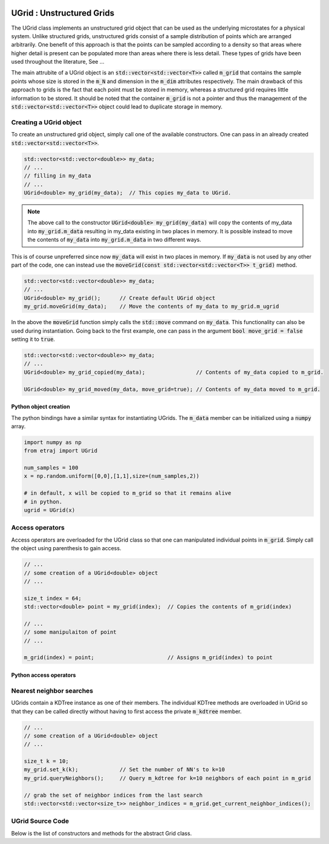
.. image:: pics/unstructured.png
   :width: 250

UGrid : Unstructured Grids
==========================


The UGrid class implements an unstructured grid object that can be used
as the underlying microstates for a physical system.  Unlike structured grids,
unstructured grids consist of a sample distribution of points which are
arranged arbitrarily.  One benefit of this approach is that the points can
be sampled according to a density so that areas where higher detail is present
can be populated more than areas where there is less detail.  These types of
grids have been used throughout the literature, See ...

The main attrubite of a UGrid object is an :code:`std::vector<std::vector<T>>`
called :code:`m_grid` that contains the sample points whose size is stored in
the :code:`m_N` and dimension in the :code:`m_dim` attributes respectively.
The main drawback of this approach to grids is the fact that each point must
be stored in memory, whereas a structured grid requires little information to
be stored.  It should be noted that the container :code:`m_grid` is not a
pointer and thus the management of the :code:`std::vector<std::vector<T>>`
object could lead to duplicate storage in memory.

Creating a UGrid object
+++++++++++++++++++++++

To create an unstructured grid object, simply call one of the available
constructors.  One can pass in an already created :code:`std::vector<std::vector<T>>`.

.. code-block:: c++

   std::vector<std::vector<double>> my_data;
   // ...
   // filling in my_data
   // ...
   UGrid<double> my_grid(my_data);  // This copies my_data to UGrid.

.. Note::

   The above call to the constructor :code:`UGrid<double> my_grid(my_data)` will
   copy the contents of my_data into :code:`my_grid.m_data` resulting in my_data
   existing in two places in memory.  It is possible instead to move the contents
   of :code:`my_data` into :code:`my_grid.m_data` in two different ways.

This is of course unpreferred since now :code:`my_data` will exist in two places
in memory.  If :code:`my_data` is not used by any other part of the code, one can
instead use the :code:`moveGrid(const std::vector<std::vector<T>> t_grid)` method.

.. code-block:: c++

   std::vector<std::vector<double>> my_data;
   // ...
   UGrid<double> my_grid();      // Create default UGrid object
   my_grid.moveGrid(my_data);    // Move the contents of my_data to my_grid.m_ugrid

In the above the :code:`moveGrid` function simply calls the :code:`std::move`
command on :code:`my_data`.  This functionality can also be used during
instantiation.  Going back to the first example, one can pass in the argument
:code:`bool move_grid = false` setting it to :code:`true`.

.. code-block:: c++

   std::vector<std::vector<double>> my_data;
   // ...
   UGrid<double> my_grid_copied(my_data);                // Contents of my_data copied to m_grid.

   UGrid<double> my_grid_moved(my_data, move_grid=true); // Contents of my_data moved to m_grid.

Python object creation
----------------------

The python bindings have a similar syntax for instantiating UGrids.  The
:code:`m_data` member can be initialized using a :code:`numpy` array.

.. code-block:: python

   import numpy as np
   from etraj import UGrid

   num_samples = 100
   x = np.random.uniform([0,0],[1,1],size=(num_samples,2))

   # in default, x will be copied to m_grid so that it remains alive
   # in python.
   ugrid = UGrid(x)

Access operators
++++++++++++++++

Access operators are overloaded for the UGrid class so that one can manipulated
individual points in :code:`m_grid`.  Simply call the object using parenthesis
to gain access.

.. code-block:: c++

   // ...
   // some creation of a UGrid<double> object
   // ...

   size_t index = 64;
   std::vector<double> point = my_grid(index);  // Copies the contents of m_grid(index)

   // ...
   // some manipulaiton of point
   // ...

   m_grid(index) = point;                       // Assigns m_grid(index) to point

Python access operators
-----------------------


Nearest neighbor searches
+++++++++++++++++++++++++

UGrids contain a KDTree instance as one of their members.  The individual KDTree
methods are overloaded in UGrid so that they can be called directly without having
to first access the private :code:`m_kdtree` member.

.. code-block:: c++

   // ...
   // some creation of a UGrid<double> object
   // ...

   size_t k = 10;
   my_grid.set_k(k);             // Set the number of NN's to k=10
   my_grid.queryNeighbors();     // Query m_kdtree for k=10 neighbors of each point in m_grid

   // grab the set of neighbor indices from the last search
   std::vector<std::vector<size_t>> neighbor_indices = m_grid.get_current_neighbor_indices();










UGrid Source Code
+++++++++++++++++

Below is the list of constructors and methods for the abstract Grid class.

.. doxygenclass:: ET::UGrid
   :project: etraj
   :members:
